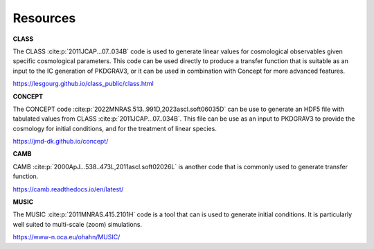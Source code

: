 Resources
=========

**CLASS**

The CLASS :cite:p:`2011JCAP...07..034B` code is used to generate linear values for
cosmological observables given specific cosmological parameters. This code can be
used directly to produce a transfer function that is suitable as an input to the
IC generation of PKDGRAV3, or it can be used in combination with Concept for more
advanced features.

https://lesgourg.github.io/class_public/class.html

**CONCEPT**

The CONCEPT code :cite:p:`2022MNRAS.513..991D,2023ascl.soft06035D` can be use
to generate an HDF5 file with tabulated values from CLASS :cite:p:`2011JCAP...07..034B`.
This file can be use as an input to PKDGRAV3 to provide the cosmology for
initial conditions, and for the treatment of linear species.

https://jmd-dk.github.io/concept/

**CAMB**

CAMB :cite:p:`2000ApJ...538..473L,2011ascl.soft02026L` is another code that is
commonly used to generate transfer function.

https://camb.readthedocs.io/en/latest/

**MUSIC**

The MUSIC :cite:p:`2011MNRAS.415.2101H` code is a tool that can is used to generate
initial conditions. It is particularly well suited to multi-scale (zoom) simulations.

https://www-n.oca.eu/ohahn/MUSIC/

.. only:: html or text

   .. rubric:: References

.. bibliography::
